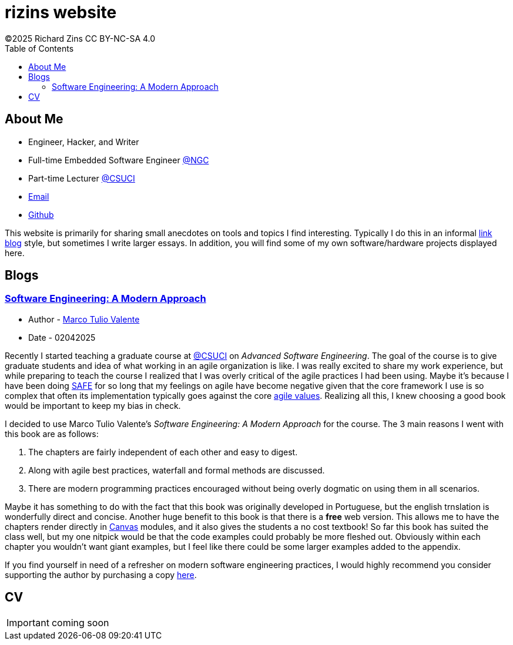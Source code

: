 = rizins website
:toc: left
:toclevels: 4
:icons: font
:stylesheet: adoc-golo.css
©2025 Richard Zins CC BY-NC-SA 4.0

== About Me

* Engineer, Hacker, and Writer
* Full-time Embedded Software Engineer https://www.northropgrumman.com/[@NGC]
* Part-time Lecturer https://www.csuci.edu/[@CSUCI]
* mailto:rizins@berkeley.edu[Email]
* https://github.com/RIZY101[Github]

This website is primarily for sharing small anecdotes on tools and topics I find interesting.
Typically I do this in an informal https://simonwillison.net/2024/Dec/22/link-blog/[link blog] style, but sometimes I write larger essays.
In addition, you will find some of my own software/hardware projects displayed here.

== Blogs

=== https://softengbook.org/[Software Engineering: A Modern Approach]

* Author - https://www.linkedin.com/in/mtov/[Marco Tulio Valente]
* Date - 02042025

Recently I started teaching a graduate course at https://www.csuci.edu/[@CSUCI] on _Advanced Software Engineering_.
The goal of the course is to give graduate students and idea of what working in an agile organization is like.
I was really excited to share my work experience, but while preparing to teach the course I realized that I was overly critical of the agile practices I had been using.
Maybe it's because I have been doing https://scaledagileframework.com/#full[SAFE] for so long that my feelings on agile have become negative given that the core framework I use is so complex that often its implementation typically goes against the core https://agilemanifesto.org/[agile values].
Realizing all this, I knew choosing a good book would be important to keep my bias in check.

I decided to use Marco Tulio Valente's _Software Engineering: A Modern Approach_ for the course. 
The 3 main reasons I went with this book are as follows:

. The chapters are fairly independent of each other and easy to digest.
. Along with agile best practices, waterfall and formal methods are discussed.
. There are modern programming practices encouraged without being overly dogmatic on using them in all scenarios.

Maybe it has something to do with the fact that this book was originally developed in Portuguese, but the english trnslation is wonderfully direct and concise.
Another huge benefit to this book is that there is a *free* web version.
This allows me to have the chapters render directly in https://www.instructure.com/canvas[Canvas] modules, and it also gives the students a no cost textbook!
So far this book has suited the class well, but my one nitpick would be that the code examples could probably be more fleshed out. Obviously within each chapter you wouldn't want giant examples, but I feel like there could be some larger examples added to the appendix.

If you find yourself in need of a refresher on modern software engineering practices, I would highly recommend you consider supporting the author by purchasing a copy https://leanpub.com/softengbook[here].

== CV

IMPORTANT: coming soon